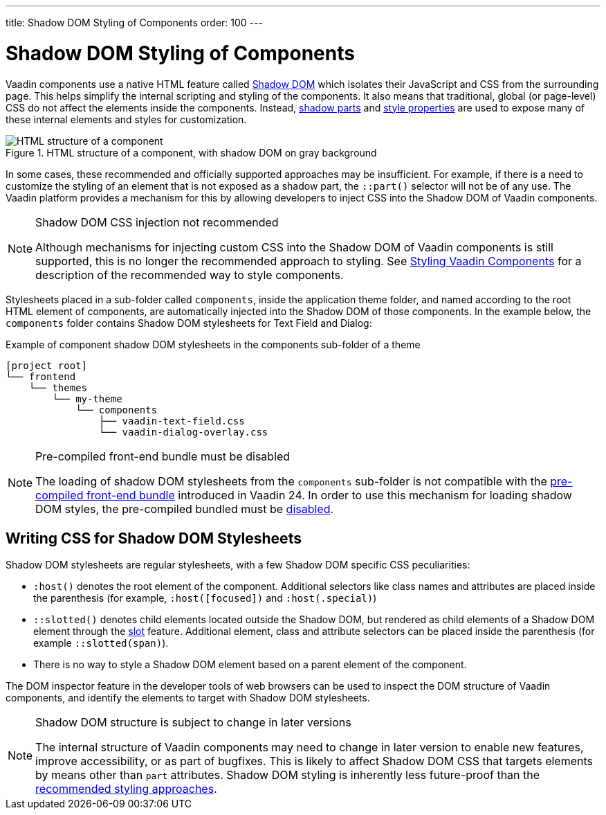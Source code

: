 ---
title: Shadow DOM Styling of Components
order: 100
---

= Shadow DOM Styling of Components

Vaadin components use a native HTML feature called https://developer.mozilla.org/en-US/docs/Web/Web_Components/Using_shadow_DOM[Shadow DOM, window=_blank] which isolates their JavaScript and CSS from the surrounding page. This helps simplify the internal scripting and styling of the components. It also means that traditional, global (or page-level) CSS do not affect the elements inside the components. Instead, <<../styling-components/parts-and-states#shadow-parts, shadow parts>> and <<../lumo/lumo-style-properties#, style properties>> are used to expose many of these internal elements and styles for customization.

.HTML structure of a component, with shadow DOM on gray background
image::../_images/shadow-dom-structure.png[HTML structure of a component, with shadow DOM on gray background)]

In some cases, these recommended and officially supported approaches may be insufficient. For example, if there is a need to customize the styling of an element that is not exposed as a shadow part, the `::part()` selector will not be of any use. The Vaadin platform provides a mechanism for this by allowing developers to inject CSS into the Shadow DOM of Vaadin components.

.Shadow DOM CSS injection not recommended
[NOTE]
====
Although mechanisms for injecting custom CSS into the Shadow DOM of Vaadin components is still supported, this is no longer the recommended approach to styling. See <<../styling-components#, Styling Vaadin Components>> for a description of the recommended way to style components.
====

Stylesheets placed in a sub-folder called `components`, inside the application theme folder, and named according to the root HTML element of components, are automatically injected into the Shadow DOM of those components. In the example below, the `components` folder contains Shadow DOM stylesheets for Text Field and Dialog:

.Example of component shadow DOM stylesheets in the components sub-folder of a theme
[source]
----
[project root]
└── frontend
    └── themes
        └── my-theme
            └── components
                ├── vaadin-text-field.css
                └── vaadin-dialog-overlay.css
----

.Pre-compiled front-end bundle must be disabled
[NOTE]
====
The loading of shadow DOM stylesheets from the `components` sub-folder is not compatible with the <<../../configuration/development-mode#precompiled-bundle, pre-compiled front-end bundle>> introduced in Vaadin 24. In order to use this mechanism for loading shadow DOM styles, the pre-compiled bundled must be <<../../configuration/development-mode#disable-precompiled-bundle, disabled>>.
====


== Writing CSS for Shadow DOM Stylesheets

Shadow DOM stylesheets are regular stylesheets, with a few Shadow DOM specific CSS peculiarities:

* `:host()` denotes the root element of the component. Additional selectors like class names and attributes are placed inside the parenthesis (for example, `:host([focused])` and `:host(.special)`)
* `::slotted()` denotes child elements located outside the Shadow DOM, but rendered as child elements of a Shadow DOM element through the https://developer.mozilla.org/en-US/docs/Web/HTML/Element/slot[slot,window=_blank] feature. Additional element, class and attribute selectors can be placed inside the parenthesis (for example `::slotted(span)`).
* There is no way to style a Shadow DOM element based on a parent element of the component.

The DOM inspector feature in the developer tools of web browsers can be used to inspect the DOM structure of Vaadin components, and identify the elements to target with Shadow DOM stylesheets.

.Shadow DOM structure is subject to change in later versions
[NOTE]
====
The internal structure of Vaadin components may need to change in later version to enable new features, improve accessibility, or as part of bugfixes. This is likely to affect Shadow DOM CSS that targets elements by means other than `part` attributes. Shadow DOM styling is inherently less future-proof than the <<../styling-components#, recommended styling approaches>>.
====